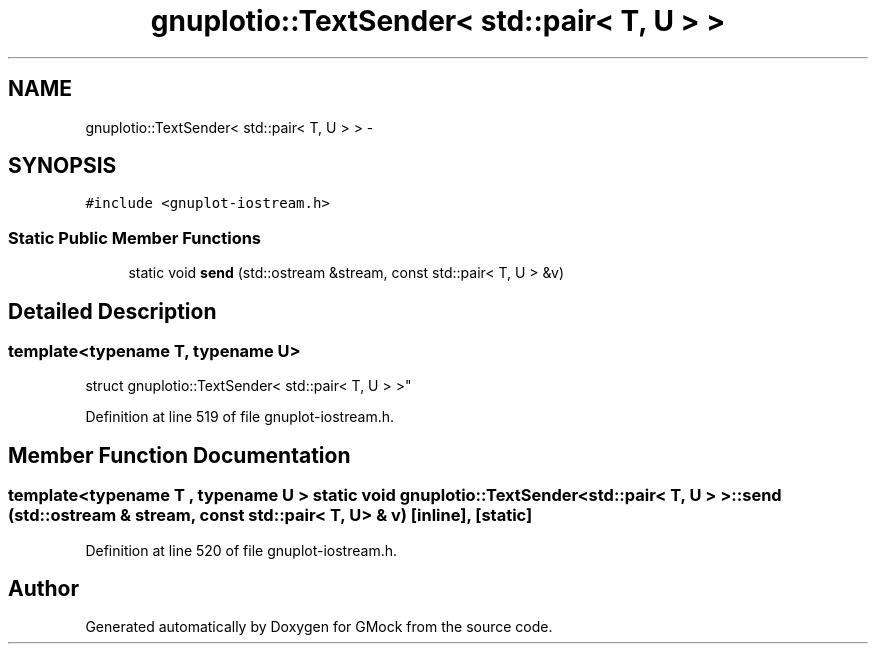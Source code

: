 .TH "gnuplotio::TextSender< std::pair< T, U > >" 3 "Fri Nov 22 2019" "Version 7" "GMock" \" -*- nroff -*-
.ad l
.nh
.SH NAME
gnuplotio::TextSender< std::pair< T, U > > \- 
.SH SYNOPSIS
.br
.PP
.PP
\fC#include <gnuplot\-iostream\&.h>\fP
.SS "Static Public Member Functions"

.in +1c
.ti -1c
.RI "static void \fBsend\fP (std::ostream &stream, const std::pair< T, U > &v)"
.br
.in -1c
.SH "Detailed Description"
.PP 

.SS "template<typename T, typename U>
.br
struct gnuplotio::TextSender< std::pair< T, U > >"

.PP
Definition at line 519 of file gnuplot\-iostream\&.h\&.
.SH "Member Function Documentation"
.PP 
.SS "template<typename T , typename U > static void \fBgnuplotio::TextSender\fP< std::pair< T, U > >::send (std::ostream & stream, const std::pair< T, U > & v)\fC [inline]\fP, \fC [static]\fP"

.PP
Definition at line 520 of file gnuplot\-iostream\&.h\&.

.SH "Author"
.PP 
Generated automatically by Doxygen for GMock from the source code\&.

